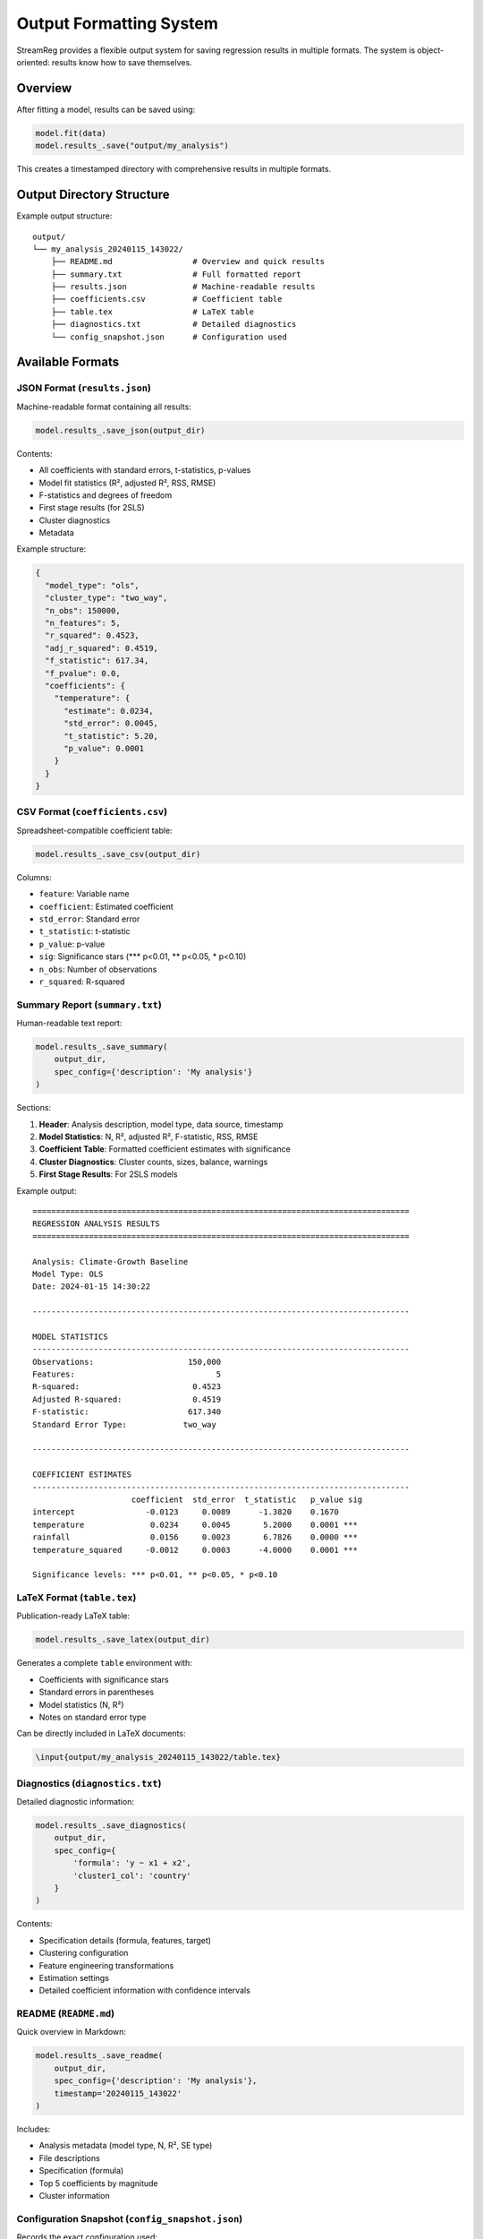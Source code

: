 .. filepath: /scicore/home/meiera/schulz0022/projects/growth-and-temperature/docs/output.rst

Output Formatting System
========================

StreamReg provides a flexible output system for saving regression results in multiple formats.
The system is object-oriented: results know how to save themselves.

Overview
--------

After fitting a model, results can be saved using:

.. code-block:: python

    model.fit(data)
    model.results_.save("output/my_analysis")

This creates a timestamped directory with comprehensive results in multiple formats.

Output Directory Structure
--------------------------

Example output structure::

    output/
    └── my_analysis_20240115_143022/
        ├── README.md                 # Overview and quick results
        ├── summary.txt               # Full formatted report
        ├── results.json              # Machine-readable results
        ├── coefficients.csv          # Coefficient table
        ├── table.tex                 # LaTeX table
        ├── diagnostics.txt           # Detailed diagnostics
        └── config_snapshot.json      # Configuration used

Available Formats
-----------------

JSON Format (``results.json``)
~~~~~~~~~~~~~~~~~~~~~~~~~~~~~~~

Machine-readable format containing all results:

.. code-block:: python

    model.results_.save_json(output_dir)

Contents:

* All coefficients with standard errors, t-statistics, p-values
* Model fit statistics (R², adjusted R², RSS, RMSE)
* F-statistics and degrees of freedom
* First stage results (for 2SLS)
* Cluster diagnostics
* Metadata

Example structure:

.. code-block:: json

    {
      "model_type": "ols",
      "cluster_type": "two_way",
      "n_obs": 150000,
      "n_features": 5,
      "r_squared": 0.4523,
      "adj_r_squared": 0.4519,
      "f_statistic": 617.34,
      "f_pvalue": 0.0,
      "coefficients": {
        "temperature": {
          "estimate": 0.0234,
          "std_error": 0.0045,
          "t_statistic": 5.20,
          "p_value": 0.0001
        }
      }
    }

CSV Format (``coefficients.csv``)
~~~~~~~~~~~~~~~~~~~~~~~~~~~~~~~~~~

Spreadsheet-compatible coefficient table:

.. code-block:: python

    model.results_.save_csv(output_dir)

Columns:

* ``feature``: Variable name
* ``coefficient``: Estimated coefficient
* ``std_error``: Standard error
* ``t_statistic``: t-statistic
* ``p_value``: p-value
* ``sig``: Significance stars (*** p<0.01, ** p<0.05, * p<0.10)
* ``n_obs``: Number of observations
* ``r_squared``: R-squared

Summary Report (``summary.txt``)
~~~~~~~~~~~~~~~~~~~~~~~~~~~~~~~~~

Human-readable text report:

.. code-block:: python

    model.results_.save_summary(
        output_dir,
        spec_config={'description': 'My analysis'}
    )

Sections:

1. **Header**: Analysis description, model type, data source, timestamp
2. **Model Statistics**: N, R², adjusted R², F-statistic, RSS, RMSE
3. **Coefficient Table**: Formatted coefficient estimates with significance
4. **Cluster Diagnostics**: Cluster counts, sizes, balance, warnings
5. **First Stage Results**: For 2SLS models

Example output::

    ================================================================================
    REGRESSION ANALYSIS RESULTS
    ================================================================================
    
    Analysis: Climate-Growth Baseline
    Model Type: OLS
    Date: 2024-01-15 14:30:22
    
    --------------------------------------------------------------------------------
    
    MODEL STATISTICS
    --------------------------------------------------------------------------------
    Observations:                    150,000
    Features:                              5
    R-squared:                        0.4523
    Adjusted R-squared:               0.4519
    F-statistic:                     617.340
    Standard Error Type:            two_way
    
    --------------------------------------------------------------------------------
    
    COEFFICIENT ESTIMATES
    --------------------------------------------------------------------------------
                         coefficient  std_error  t_statistic   p_value sig
    intercept               -0.0123     0.0089      -1.3820    0.1670    
    temperature              0.0234     0.0045       5.2000    0.0001 ***
    rainfall                 0.0156     0.0023       6.7826    0.0000 ***
    temperature_squared     -0.0012     0.0003      -4.0000    0.0001 ***
    
    Significance levels: *** p<0.01, ** p<0.05, * p<0.10

LaTeX Format (``table.tex``)
~~~~~~~~~~~~~~~~~~~~~~~~~~~~~

Publication-ready LaTeX table:

.. code-block:: python

    model.results_.save_latex(output_dir)

Generates a complete ``table`` environment with:

* Coefficients with significance stars
* Standard errors in parentheses
* Model statistics (N, R²)
* Notes on standard error type

Can be directly included in LaTeX documents:

.. code-block:: latex

    \input{output/my_analysis_20240115_143022/table.tex}

Diagnostics (``diagnostics.txt``)
~~~~~~~~~~~~~~~~~~~~~~~~~~~~~~~~~~

Detailed diagnostic information:

.. code-block:: python

    model.results_.save_diagnostics(
        output_dir,
        spec_config={
            'formula': 'y ~ x1 + x2',
            'cluster1_col': 'country'
        }
    )

Contents:

* Specification details (formula, features, target)
* Clustering configuration
* Feature engineering transformations
* Estimation settings
* Detailed coefficient information with confidence intervals

README (``README.md``)
~~~~~~~~~~~~~~~~~~~~~~~

Quick overview in Markdown:

.. code-block:: python

    model.results_.save_readme(
        output_dir,
        spec_config={'description': 'My analysis'},
        timestamp='20240115_143022'
    )

Includes:

* Analysis metadata (model type, N, R², SE type)
* File descriptions
* Specification (formula)
* Top 5 coefficients by magnitude
* Cluster information

Configuration Snapshot (``config_snapshot.json``)
~~~~~~~~~~~~~~~~~~~~~~~~~~~~~~~~~~~~~~~~~~~~~~~~~~

Records the exact configuration used:

.. code-block:: python

    from gnt.analysis.streamreg.output import ConfigFormatter
    
    ConfigFormatter.save(
        spec_config={'formula': 'y ~ x'},
        full_config={'analyses': {...}},
        run_dir=output_dir,
        timestamp='20240115_143022'
    )

Ensures reproducibility by recording all settings.

Using the Save Interface
-------------------------

Save All Formats
~~~~~~~~~~~~~~~~

.. code-block:: python

    # Default: saves all formats
    run_dir = model.results_.save(
        output_dir="output/my_analysis",
        spec_name="baseline"
    )
    
    print(f"Results saved to: {run_dir}")

Save with Configuration Context
~~~~~~~~~~~~~~~~~~~~~~~~~~~~~~~

.. code-block:: python

    spec_config = {
        'description': 'Climate-growth baseline specification',
        'formula': 'gdp_growth ~ temperature + rainfall',
        'data_source': 'data/climate_growth.parquet',
        'cluster1_col': 'country',
        'cluster2_col': 'year'
    }
    
    full_config = {
        'analyses': {
            'online_rls': {
                'defaults': {'alpha': 0.001}
            }
        }
    }
    
    model.results_.save(
        output_dir="output",
        spec_name="baseline",
        spec_config=spec_config,
        full_config=full_config
    )

Save Selected Formats
~~~~~~~~~~~~~~~~~~~~~

.. code-block:: python

    # Only JSON and CSV for programmatic analysis
    model.results_.save(
        output_dir="output",
        formats=['json', 'csv']
    )
    
    # Only publication outputs
    model.results_.save(
        output_dir="output",
        formats=['latex', 'summary']
    )

Individual Format Methods
~~~~~~~~~~~~~~~~~~~~~~~~~

For fine-grained control:

.. code-block:: python

    from pathlib import Path
    
    output_dir = Path("output/custom")
    output_dir.mkdir(parents=True, exist_ok=True)
    
    # Save individual formats
    model.results_.save_json(output_dir)
    model.results_.save_csv(output_dir)
    model.results_.save_latex(output_dir)
    
    # With configuration
    spec_config = {'description': 'My analysis'}
    model.results_.save_summary(output_dir, spec_config)
    model.results_.save_diagnostics(output_dir, spec_config)
    model.results_.save_readme(output_dir, spec_config, timestamp='20240115')

Formatter Classes
-----------------

The system uses specialized formatter classes:

.. code-block:: python

    from gnt.analysis.streamreg.output import (
        JSONFormatter,
        CSVFormatter,
        SummaryFormatter,
        LaTeXFormatter,
        DiagnosticsFormatter,
        READMEFormatter,
        ConfigFormatter
    )

Each formatter has a static ``format_and_save()`` method:

.. code-block:: python

    # Direct formatter usage
    JSONFormatter.format_and_save(model.results_, output_dir)
    CSVFormatter.format_and_save(model.results_, output_dir)
    SummaryFormatter.format_and_save(model.results_, output_dir, spec_config)

Custom Formatters
-----------------

You can create custom formatters by subclassing ``BaseFormatter``:

.. code-block:: python

    from gnt.analysis.streamreg.output import BaseFormatter
    import json
    
    class CustomJSONFormatter(BaseFormatter):
        @staticmethod
        def format_and_save(results, run_dir):
            output_file = run_dir / "custom_results.json"
            
            # Custom data structure
            custom_data = {
                'model': results.model_type,
                'significant_coefficients': [
                    {
                        'name': name,
                        'coef': float(results.coefficients[i]),
                        'pval': float(results.p_values[i])
                    }
                    for i, name in enumerate(results.feature_names)
                    if results.p_values[i] < 0.05
                ]
            }
            
            with open(output_file, 'w') as f:
                json.dump(custom_data, f, indent=2)
    
    # Use custom formatter
    CustomJSONFormatter.format_and_save(model.results_, output_dir)

Best Practices
--------------

1. **Always use spec_name**: Makes outputs easy to identify

   .. code-block:: python
   
       model.results_.save("output", spec_name="baseline_model")

2. **Include configuration**: Ensures reproducibility

   .. code-block:: python
   
       model.results_.save("output", spec_config=config, full_config=full_config)

3. **Version your outputs**: Timestamping is automatic

4. **Save frequently**: Don't lose results from long-running jobs

   .. code-block:: python
   
       model.fit(data)
       model.results_.save("output/checkpoints", spec_name=f"iter_{i}")

5. **Use selective formats**: For intermediate results

   .. code-block:: python
   
       # Quick checkpoint
       model.results_.save("output/temp", formats=['json'])

Integration Examples
--------------------

Loading Results for Analysis
~~~~~~~~~~~~~~~~~~~~~~~~~~~~~

.. code-block:: python

    import json
    from pathlib import Path
    
    # Load JSON results
    results_file = Path("output/baseline_20240115_143022/results.json")
    with open(results_file) as f:
        results_data = json.load(f)
    
    # Extract specific information
    r_squared = results_data['r_squared']
    temp_coef = results_data['coefficients']['temperature']['estimate']
    
    print(f"R²: {r_squared:.4f}")
    print(f"Temperature coefficient: {temp_coef:.4f}")

Comparing Multiple Specifications
~~~~~~~~~~~~~~~~~~~~~~~~~~~~~~~~~~

.. code-block:: python

    import pandas as pd
    from pathlib import Path
    
    # Load coefficient tables from multiple specs
    specs = ['baseline', 'with_controls', 'robustness']
    
    comparison = []
    for spec in specs:
        spec_dir = next(Path("output").glob(f"{spec}_*"))
        csv_file = spec_dir / "coefficients.csv"
        df = pd.read_csv(csv_file)
        df['specification'] = spec
        comparison.append(df)
    
    comparison_df = pd.concat(comparison)
    
    # Pivot for side-by-side comparison
    pivot = comparison_df.pivot(
        index='feature',
        columns='specification',
        values='coefficient'
    )
    print(pivot)

Creating Publication Tables
~~~~~~~~~~~~~~~~~~~~~~~~~~~

.. code-block:: python

    # Generate LaTeX tables for multiple models
    models = {
        'Model 1': model1,
        'Model 2': model2,
        'Model 3': model3
    }
    
    for name, model in models.items():
        model.results_.save(
            f"output/{name.replace(' ', '_')}",
            formats=['latex']
        )
    
    # Manually combine in LaTeX document
    # or use LaTeX packages like booktabs for multi-model tables